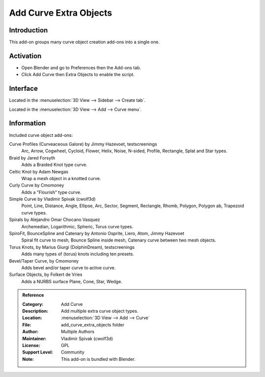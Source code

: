 
***********************
Add Curve Extra Objects
***********************

Introduction
============

This add-on groups many curve object creation add-ons into a single one.

.. figure:: /images/addons_curve_extra_objects_torus.jpg
   :align: center
   :width: 640px


Activation
==========

- Open Blender and go to Preferences then the Add-ons tab.
- Click Add Curve then Extra Objects to enable the script.


Interface
=========

Located in the :menuselection:`3D View --> Sidebar --> Create tab`.

Located in the :menuselection:`3D View --> Add --> Curve menu`.


Information
===========

Included curve object add-ons:

Curve Profiles (Curveaceous Galore) by Jimmy Hazevoet, testscreenings
   Arc, Arrow, Cogwheel, Cycloid, Flower, Helix, Noise, N-sided, Profile, Rectangle, Splat and Star types.
Braid by Jared Forsyth
   Adds a Braided Knot type curve.
Celtic Knot by Adam Newgas
   Wrap a mesh object in a knotted curve.
Curly Curve by Cmomoney
   Adds a "Flourish" type curve.
Simple Curve by Vladimir Spivak (cwolf3d)
   Point, Line, Distance, Angle, Ellipse, Arc, Sector, Segment,
   Rectangle, Rhomb, Polygon, Polygon ab, Trapezoid curve types.
Spirals by Alejandro Omar Chocano Vasquez
   Archemedian, Logarithmic, Spheric, Torus curve types.
SpiroFit, BounceSpline and Catenary by Antonio Osprite, Liero, Atom, Jimmy Hazevoet
   Spiral fit curve to mesh, Bounce Spline inside mesh, Catenary curve between two mesh objects.
Torus Knots, by Marius Giurgi (DolphinDream), testscreenings
   Adds many types of (torus) knots including ten presets.
Bevel/Taper Curve, by Cmomoney
   Adds bevel and/or taper curve to active curve.
Surface Objects, by Folkert de Vries
   Adds a NURBS surface Plane, Cone, Star, Wedge.

.. admonition:: Reference
   :class: refbox

   :Category:  Add Curve
   :Description: Add multiple extra curve object types.
   :Location: :menuselection:`3D View --> Add --> Curve`
   :File: add_curve_extra_objects folder
   :Author: Multiple Authors
   :Maintainer: Vladimir Spivak (cwolf3d)
   :License: GPL
   :Support Level: Community
   :Note: This add-on is bundled with Blender.
